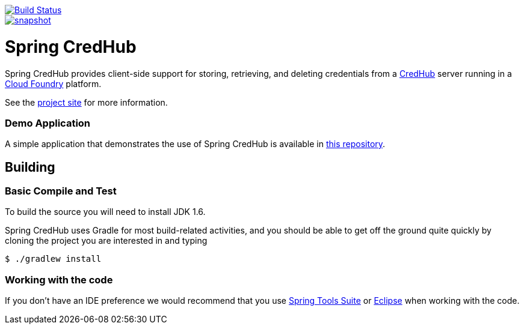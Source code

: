 image::https://build.spring.io/plugins/servlet/wittified/build-status/SPRINGCREDHUB-CORE[Build Status,link=https://build.spring.io/browse/SPRINGCREDHUB-CORE]

image::https://spring.io/badges/spring-credhub/snapshot.svg[link=https://projects.spring.io/spring-credhub#quick-start]

= Spring CredHub

Spring CredHub provides client-side support for storing, retrieving, and deleting credentials from a https://github.com/cloudfoundry-incubator/credhub[CredHub] server running in a https://www.cloudfoundry.org/[Cloud Foundry] platform.

See the https://projects.spring.io/spring-credhub/[project site] for more information.

=== Demo Application

A simple application that demonstrates the use of Spring CredHub is available in link:/spring-credhub-demo[this repository].

== Building

=== Basic Compile and Test

To build the source you will need to install JDK 1.6.

Spring CredHub uses Gradle for most build-related activities, and you should be able to get off the ground quite quickly by cloning the project you are interested in and typing

----
$ ./gradlew install
----

=== Working with the code

If you don't have an IDE preference we would recommend that you use
https://www.springsource.com/developer/sts[Spring Tools Suite] or
https://eclipse.org[Eclipse] when working with the code. 
